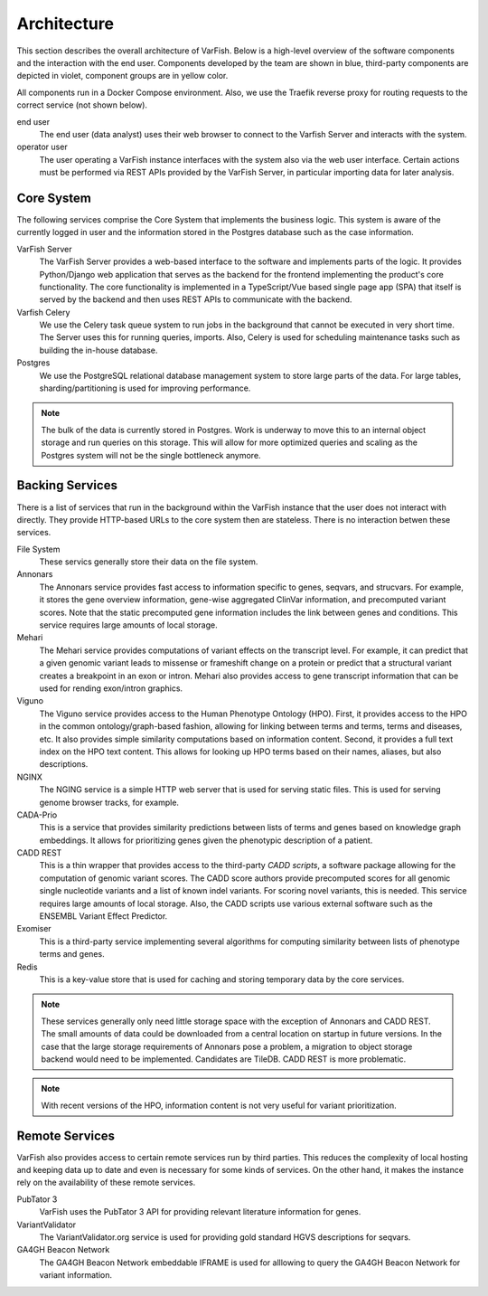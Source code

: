 .. _doc_architecture:

============
Architecture
============

This section describes the overall architecture of VarFish.
Below is a high-level overview of the software components and the interaction with the end user.
Components developed by the team are shown in blue, third-party components are depicted in violet, component groups are in yellow color.

All components run in a Docker Compose environment.
Also, we use the Traefik reverse proxy for routing requests to the correct service (not shown below).

.. mermaid::

    %%{init: {"flowchart": {"htmlLabels": false}} }%%
    flowchart TB
      %% subgraph key [key/legend]
      %%   direction TB
      %%   owned:::owned
      %%   3rd-party:::thirdParty
      %% end
      %% key:::neutral

      subgraph X [.]
        subgraph BackingServices [Backing Services]
          direction LR

          annonars[Annonars]:::owned
          mehari[Mehari]:::owned
          viguno[Viguno]:::owned
          nginx[NGINX]:::owned
          fs[(File System)]:::neutral
          cadaPrio[CADA-Prio]:::owned
          caddRestApi[CADD REST]:::thirdParty
          exomiser[Exomiser]:::thirdParty
          redis[Redis]:::thirdParty

          annonars --> fs
          mehari --> fs
          viguno --> fs
          nginx --> fs
          cadaPrio --> fs
          caddRestApi --> fs
          exomiser --> fs
        end

        subgraph RemoteServices [Remote Services]
          direction LR

          pubtator[PubTator 3]:::thirdParty
          variantValidator[VarianvtValidator]:::thirdParty
          ga4ghBeacon[GA4GH\nBeacon Network]:::thirdParty
        end
        RemoteServices:::thirdParty
      end
      X:::transparent

      subgraph Core [Server Core]
        direction LR

        varfishServer[VarFish Server]:::owned
        varfishCeleryd[VarFish Celery]:::owned
        postgres[(Postgres)]:::thirdParty
        varfishServer --> varfishCeleryd
        varfishServer --> postgres
        varfishCeleryd --> postgres
      end

      user([end user])

      Core -- "use via HTTP APIs" --> BackingServices
      Core -- "use via HTTP APIs" --> RemoteServices
      user --> varfishServer

      classDef neutral fill:white
      classDef owned fill:#c5effc
      classDef thirdParty fill:#e9c5fc
      classDef transparent fill:white,stroke:white,color:white

end user
    The end user (data analyst) uses their web browser to connect to the Varfish Server and interacts with the system.

operator user
    The user operating a VarFish instance interfaces with the system also via the web user interface.
    Certain actions must be performed via REST APIs provided by the VarFish Server, in particular importing data for later analysis.

-----------
Core System
-----------

The following services comprise the Core System that implements the business logic.
This system is aware of the currently logged in user and the information stored in the Postgres database such as the case information.

VarFish Server
    The VarFish Server provides a web-based interface to the software and implements parts of the logic.
    It provides Python/Django web application that serves as the backend for the frontend implementing the product's core functionality.
    The core functionality is implemented in a TypeScript/Vue based single page app (SPA) that itself is served by the backend and then uses REST APIs to communicate with the backend.

Varfish Celery
    We use the Celery task queue system to run jobs in the background that cannot be executed in very short time.
    The Server uses this for running queries, imports.
    Also, Celery is used for scheduling maintenance tasks such as building the in-house database.

Postgres
    We use the PostgreSQL relational database management system to store large parts of the data.
    For large tables, sharding/partitioning is used for improving performance.

.. note::

    The bulk of the data is currently stored in Postgres.
    Work is underway to move this to an internal object storage and run queries on this storage.
    This will allow for more optimized queries and scaling as the Postgres system will not be the single bottleneck anymore.

----------------
Backing Services
----------------

There is a list of services that run in the background within the VarFish instance that the user does not interact with directly.
They provide HTTP-based URLs to the core system then are stateless.
There is no interaction betwen these services.

File System
    These servics generally store their data on the file system.

Annonars
    The Annonars service provides fast access to information specific to genes, seqvars, and strucvars.
    For example, it stores the gene overview information, gene-wise aggregated ClinVar information, and precomputed variant scores.
    Note that the static precomputed gene information includes the link between genes and conditions.
    This service requires large amounts of local storage.

Mehari
    The Mehari service provides computations of variant effects on the transcript level.
    For example, it can predict that a given genomic variant leads to missense or frameshift change on a protein or predict that a structural variant creates a breakpoint in an exon or intron.
    Mehari also provides access to gene transcript information that can be used for rending exon/intron graphics.

Viguno
    The Viguno service provides access to the Human Phenotype Ontology (HPO).
    First, it provides access to the HPO in the common ontology/graph-based fashion, allowing for linking between terms and terms, terms and diseases, etc.
    It also provides simple similarity computations based on information content.
    Second, it provides a full text index on the HPO text content.
    This allows for looking up HPO terms based on their names, aliases, but also descriptions.

NGINX
    The NGING service is a simple HTTP web server that is used for serving static files.
    This is used for serving genome browser tracks, for example.

CADA-Prio
    This is a service that provides similarity predictions between lists of terms and genes based on knowledge graph embeddings.
    It allows for prioritizing genes given the phenotypic description of a patient.

CADD REST
    This is a thin wrapper that provides access to the third-party *CADD scripts*, a software package allowing for the computation of genomic variant scores.
    The CADD score authors provide precomputed scores for all genomic single nucleotide variants and a list of known indel variants.
    For scoring novel variants, this is needed.
    This service requires large amounts of local storage.
    Also, the CADD scripts use various external software such as the ENSEMBL Variant Effect Predictor.

Exomiser
    This is a third-party service implementing several algorithms for computing similarity between lists of phenotype terms and genes.

Redis
    This is a key-value store that is used for caching and storing temporary data by the core services.

.. note::

    These services generally only need little storage space with the exception of Annonars and CADD REST.
    The small amounts of data could be downloaded from a central location on startup in future versions.
    In the case that the large storage requirements of Annonars pose a problem, a migration to object storage backend would need to be implemented.
    Candidates are TileDB.
    CADD REST is more problematic.

.. note::

    With recent versions of the HPO, information content is not very useful for variant prioritization.

---------------
Remote Services
---------------

VarFish also provides access to certain remote services run by third parties.
This reduces the complexity of local hosting and keeping data up to date and even is necessary for some kinds of services.
On the other hand, it makes the instance rely on the availability of these remote services.

PubTator 3
    VarFish uses the PubTator 3 API for providing relevant literature information for genes.

VariantValidator
    The VariantValidator.org service is used for providing gold standard HGVS descriptions for seqvars.

GA4GH Beacon Network
    The GA4GH Beacon Network embeddable IFRAME is used for alllowing to query the GA4GH Beacon Network for variant information.
